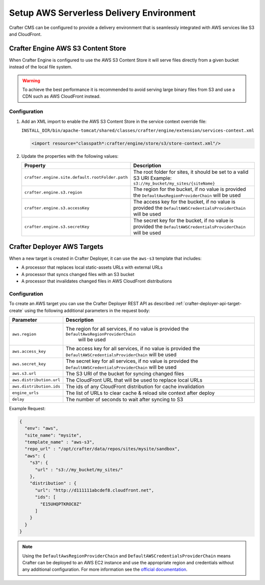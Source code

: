 .. _setup-serverless-delivery:

=========================================
Setup AWS Serverless Delivery Environment
=========================================

Crafter CMS can be configured to provide a delivery environment that is seamlessly integrated with AWS services like
S3 and CloudFront.

-----------------------------------
Crafter Engine AWS S3 Content Store
-----------------------------------

When Crafter Engine is configured to use the AWS S3 Content Store it will serve files directly from a given bucket
instead of the local file system.

.. warning:: To achieve the best performance it is recommended to avoid serving large binary files from S3 and use
          a CDN such as AWS CloudFront instead.

^^^^^^^^^^^^^
Configuration
^^^^^^^^^^^^^

1. Add an XML import to enable the AWS S3 Content Store in the service context override file:
   
   ``INSTALL_DIR/bin/apache-tomcat/shared/classes/crafter/engine/extension/services-context.xml``
   
   .. code-block:: xml
   
     <import resource="classpath*:crafter/engine/store/s3/store-context.xml"/>

2. Update the properties with the following values:
   
   +-----------------------------------------------+---------------------------------------------------------------+
   | Property                                      | Description                                                   |
   +===============================================+===============================================================+
   |``crafter.engine.site.default.rootFolder.path``| The root folder for sites, it should be set to a valid S3 URI |
   |                                               | Example: ``s3://my_bucket/my_sites/{siteName}``               |
   +-----------------------------------------------+---------------------------------------------------------------+
   |``crafter.engine.s3.region``                   | The region for the bucket, if no value is provided the        |
   |                                               | ``DefaultAwsRegionProviderChain`` will be used                |
   +-----------------------------------------------+---------------------------------------------------------------+
   |``crafter.engine.s3.accessKey``                | The access key for the bucket, if no value is provided the    |
   |                                               | ``DefaultAWSCredentialsProviderChain`` will be used           |
   +-----------------------------------------------+---------------------------------------------------------------+
   |``crafter.engine.s3.secretKey``                | The secret key for the bucket, if no value is provided the    |
   |                                               | ``DefaultAWSCredentialsProviderChain`` will be used           |
   +-----------------------------------------------+---------------------------------------------------------------+

----------------------------
Crafter Deployer AWS Targets
----------------------------

When a new target is created in Crafter Deployer, it can use the ``aws-s3`` template that includes:

- A processor that replaces local static-assets URLs with external URLs
- A processor that syncs changed files with an S3 bucket
- A processor that invalidates changed files in AWS CloudFront distributions

^^^^^^^^^^^^^
Configuration
^^^^^^^^^^^^^

To create an AWS target you can use the Crafter Deployer REST API as described :ref:`crafter-deployer-api-target-create`
using the following additional parameters in the request body:

+------------------------+------------------------------------------------------------------------------------------+
| Parameter              | Description                                                                              |
+========================+==========================================================================================+
|``aws.region``          |The region for all services, if no value is provided the ``DefaultAwsRegionProviderChain``|
|                        | will be used                                                                             |
+------------------------+------------------------------------------------------------------------------------------+
|``aws.access_key``      |The access key for all services, if no value is provided the                              |
|                        |``DefaultAWSCredentialsProviderChain`` will be used                                       |
+------------------------+------------------------------------------------------------------------------------------+
|``aws.secret_key``      |The secret key for all services, if no value is provided the                              |
|                        |``DefaultAWSCredentialsProviderChain`` will be used                                       |
+------------------------+------------------------------------------------------------------------------------------+
|``aws.s3.url``          |The S3 URI of the bucket for syncing changed files                                        |
+------------------------+------------------------------------------------------------------------------------------+
|``aws.distribution.url``|The CloudFront URL that will be used to replace local URLs                                |
+------------------------+------------------------------------------------------------------------------------------+
|``aws.distribution.ids``|The ids of any CloudFront distribution for cache invalidation                             |
+------------------------+------------------------------------------------------------------------------------------+
|``engine_urls``         |The list of URLs to clear cache & reload site context after deploy                        |
+------------------------+------------------------------------------------------------------------------------------+
|``delay``               |The number of seconds to wait after syncing to S3                                         |
+------------------------+------------------------------------------------------------------------------------------+

Example Request:

.. code-block:: json

  {
    "env": "aws",
    "site_name": "mysite",
    "template_name" : "aws-s3",
    "repo_url" : "/opt/crafter/data/repos/sites/mysite/sandbox",
    "aws": {
      "s3": {
        "url" : "s3://my_bucket/my_sites/"
      },
      "distribution" : {
        "url": "http://d111111abcdef8.cloudfront.net",
        "ids": [
          "E15UHQPTKROC8Z"
        ]
      }
    }
  }

.. note:: 
  Using the ``DefaultAwsRegionProviderChain`` and ``DefaultAWSCredentialsProviderChain`` means Crafter can be deployed 
  to an AWS EC2 instance and use the appropriate region and credentials without any additional configuration. For more
  information see the 
  `official documentation <https://docs.aws.amazon.com/sdk-for-java/v1/developer-guide/credentials.html#credentials-default>`_.
